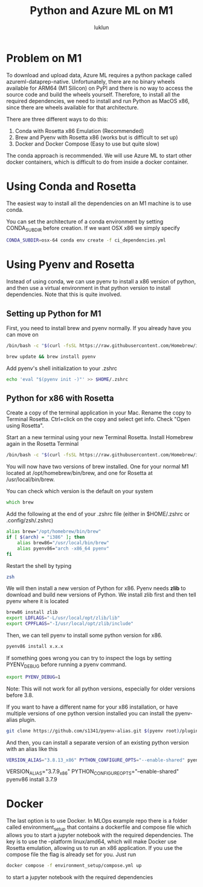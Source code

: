 #+title: Python and Azure ML on M1
#+author: luklun

* Problem on M1
To download and upload data, Azure ML requires a python package called azureml-dataprep-native. Unfortunately, there are no binary wheels available for ARM64 (M1 Silicon) on PyPI and there is no way to access the source code and build the wheels yourself. Therefore, to install all the required dependencies, we need to install and run Python as MacOS x86, since there are wheels available for that architecture.

There are three different ways to do this:
1. Conda with Rosetta x86 Emulation (Recommended)
2. Brew and Pyenv with Rosetta x86 (works but is difficult to set up)
3. Docker and Docker Compose (Easy to use but quite slow)

The conda approach is recommended. We will use Azure ML to start other docker containers, which is difficult to do from inside a docker container.

* Using Conda and Rosetta
The easiest way to install all the dependencies on an M1 machine is to use conda.

You can set the architecture of a conda environment by setting CONDA_SUBDIR before creation. If we want OSX x86 we simply specify

#+begin_src bash
CONDA_SUBDIR=osx-64 conda env create -f ci_dependencies.yml
#+end_src

* Using Pyenv and Rosetta
Instead of using conda, we can use pyenv to install a x86 version of python, and then use a virtual environment in that python version to install dependencies. Note that this is quite involved.

** Setting up Python for M1
First, you need to install brew and pyenv normally. If you already have you can move on

#+begin_src zsh
/bin/bash -c "$(curl -fsSL https://raw.githubusercontent.com/Homebrew/install/HEAD/install.sh)"
#+end_src

#+begin_src bash
brew update && brew install pyenv
#+end_src

Add pyenv's shell initialization to your .zshrc
#+begin_src bash
echo 'eval "$(pyenv init -)"' >> $HOME/.zshrc
#+end_src


** Python for x86 with Rosetta
Create a copy of the terminal application in your Mac. Rename the copy to Terminal Rosetta. Ctrl+click on the copy and select get info. Check "Open using Rosetta".

Start an a new terminal using your new Terminal Rosetta. Install Homebrew again in the Rosetta Terminal
#+begin_src zsh
/bin/bash -c "$(curl -fsSL https://raw.githubusercontent.com/Homebrew/install/HEAD/install.sh)"
#+end_src

You will now have two versions of brew installed. One for your normal M1 located at /opt/homebrew/bin/brew, and one for Rosetta at /usr/local/bin/brew.

You can check which version is the default on your system
#+begin_src zsh
which brew
#+end_src

Add the following at the end of your .zshrc file (either in $HOME/.zshrc or .config/zsh/.zshrc)
#+begin_src bash
alias brew="/opt/homebrew/bin/brew"
if [ $(arch) = "i386" ]; then
    alias brew86="/usr/local/bin/brew"
    alias pyenv86="arch -x86_64 pyenv"
fi
#+end_src

Restart the shell by typing
#+begin_src bash
zsh
#+end_src

We will then install a new version of Python for x86. Pyenv needs *zlib* to download and build new versions of Python. We install zlib first and then tell pyenv where it is located

#+begin_src bash
brew86 install zlib
export LDFLAGS="-L/usr/local/opt/zlib/lib"
export CPPFLAGS="-I/usr/local/opt/zlib/include"
#+end_src

Then, we can tell pyenv to install some python version for x86.
#+begin_src bash
pyenv86 install x.x.x
#+end_src

If something goes wrong you can try to inspect the logs by setting PYENV_DEBUG before running a pyenv command.

#+begin_src bash
export PYENV_DEBUG=1
#+end_src

Note: This will not work for all python versions, especially for older versions before 3.8.

If you want to have a different name for your x86 installation, or have multiple versions of one python version installed you can install the pyenv-alias plugin.

#+begin_src bash
git clone https://github.com/s1341/pyenv-alias.git $(pyenv root)/plugins/pyenv-alias
#+end_src

And then, you can install a separate version of an existing python version with an alias like this
#+begin_src bash
VERSION_ALIAS="3.8.13_x86" PYTHON_CONFIGURE_OPTS="--enable-shared" pyenv86 install 3.8.13
#+end_src


VERSION_ALIAS="3.7.9_x86" PYTHON_CONFIGURE_OPTS="--enable-shared" pyenv86 install 3.7.9

* Docker
The last option is to use Docker. In MLOps example repo there is a folder called environment_setup that contains a dockerfile and compose file which allows you to start a jupyter notebook with the required dependencies. The key is to use the --platform linux/amd64, which will make Docker use Rosetta emulation, allowing us to run an x86 application. If you use the compose file the flag is already set for you. Just run

#+begin_src bash
docker compose -f environment_setup/compose.yml up
#+end_src
to start a jupyter notebook with the required dependencies
